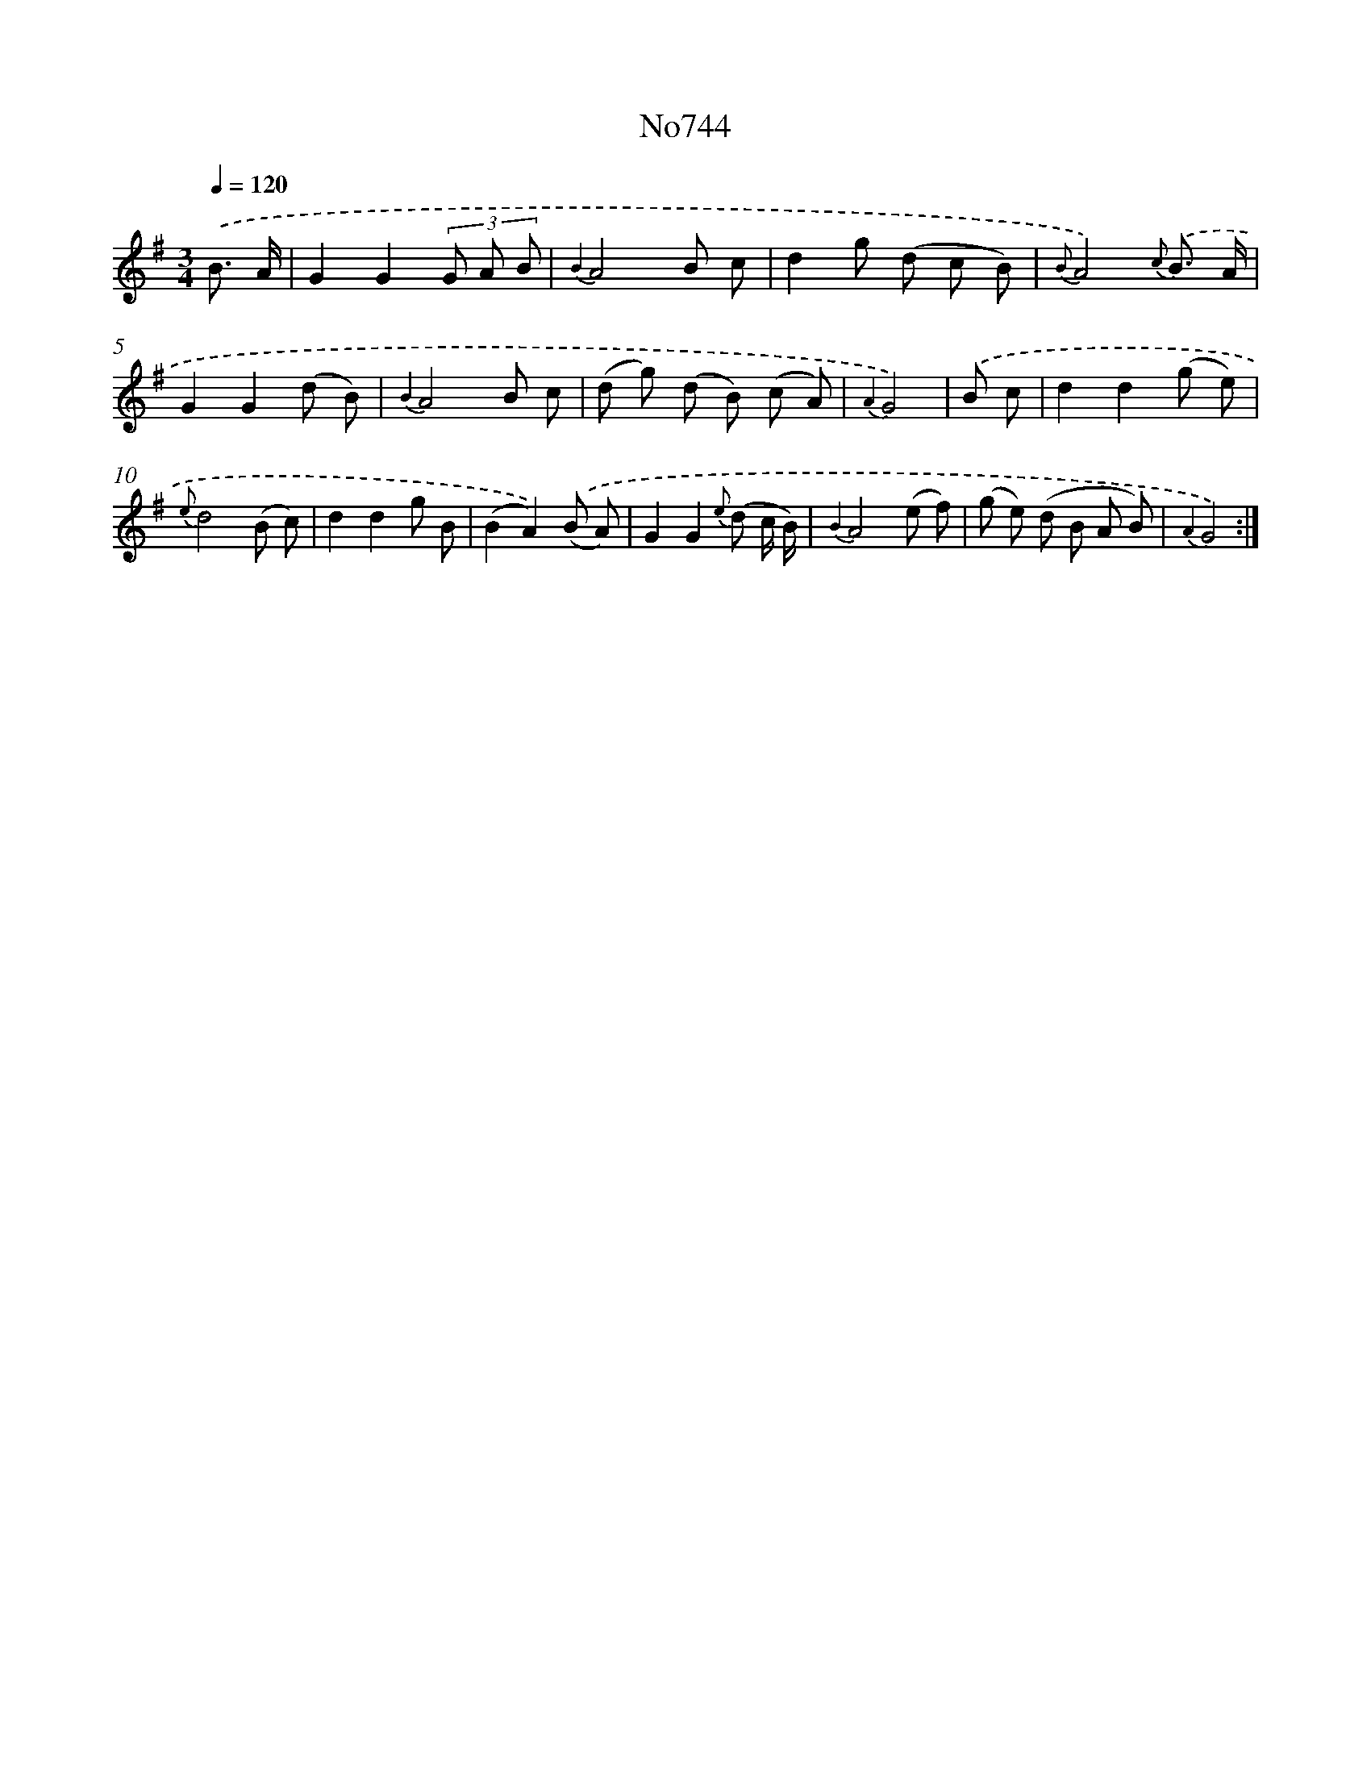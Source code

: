 X: 7176
T: No744
%%abc-version 2.0
%%abcx-abcm2ps-target-version 5.9.1 (29 Sep 2008)
%%abc-creator hum2abc beta
%%abcx-conversion-date 2018/11/01 14:36:35
%%humdrum-veritas 3461166004
%%humdrum-veritas-data 4005321617
%%continueall 1
%%barnumbers 0
L: 1/8
M: 3/4
Q: 1/4=120
K: G clef=treble
.('B3/ A/ [I:setbarnb 1]|
G2G2(3G A B |
{B2}A4B c |
d2g (d c B) |
{B}A4){c} .('B3/ A/ |
G2G2(d B) |
{B2}A4B c |
(d g) (d B) (c A) |
{A2}G4) |
.('B c [I:setbarnb 9]|
d2d2(g e) |
{e}d4(B c) |
d2d2g B |
(B2A2)).('(B A) |
G2G2{e} (d c/ B/) |
{B2}A4(e f) |
(g e) (d B A B) |
{A2}G4) :|]
